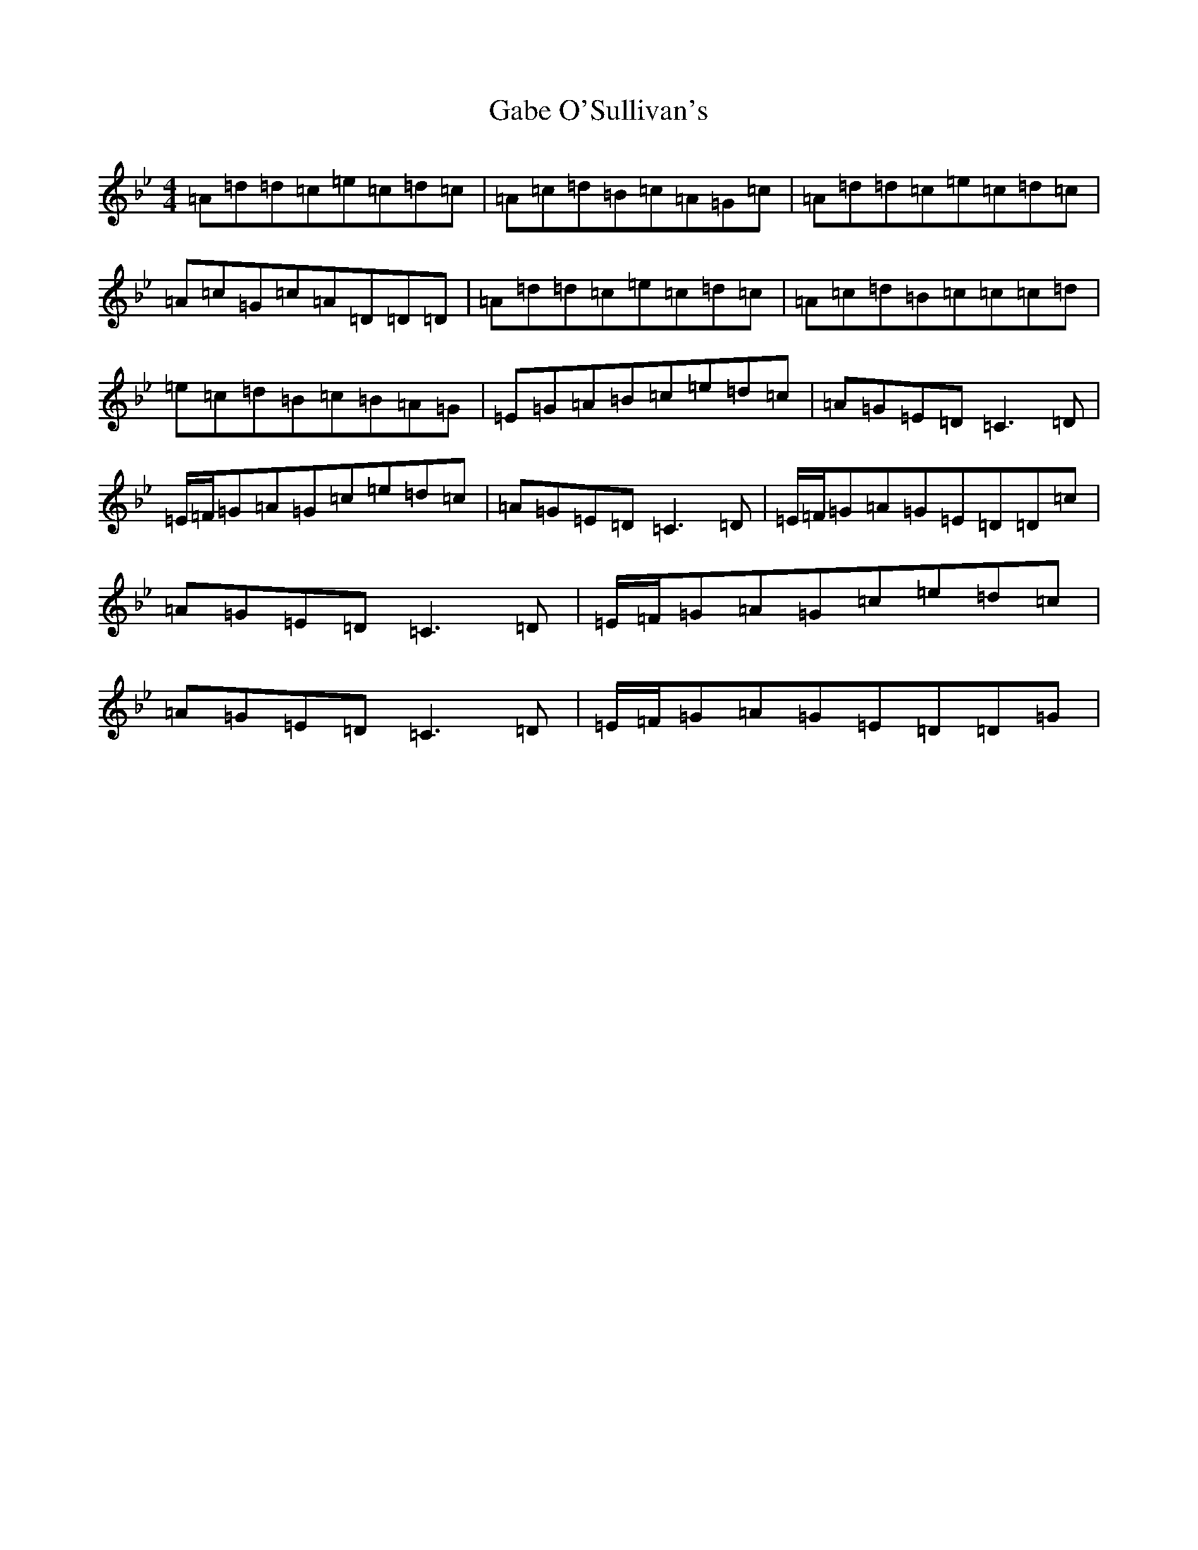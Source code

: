 X: 7422
T: Gabe O'Sullivan's
S: https://thesession.org/tunes/5075#setting5075
Z: A Dorian
R: reel
M:4/4
L:1/8
K: C Dorian
=A=d=d=c=e=c=d=c|=A=c=d=B=c=A=G=c|=A=d=d=c=e=c=d=c|=A=c=G=c=A=D=D=D|=A=d=d=c=e=c=d=c|=A=c=d=B=c=c=c=d|=e=c=d=B=c=B=A=G|=E=G=A=B=c=e=d=c|=A=G=E=D=C3=D|=E/2=F/2=G=A=G=c=e=d=c|=A=G=E=D=C3=D|=E/2=F/2=G=A=G=E=D=D=c|=A=G=E=D=C3=D|=E/2=F/2=G=A=G=c=e=d=c|=A=G=E=D=C3=D|=E/2=F/2=G=A=G=E=D=D=G|